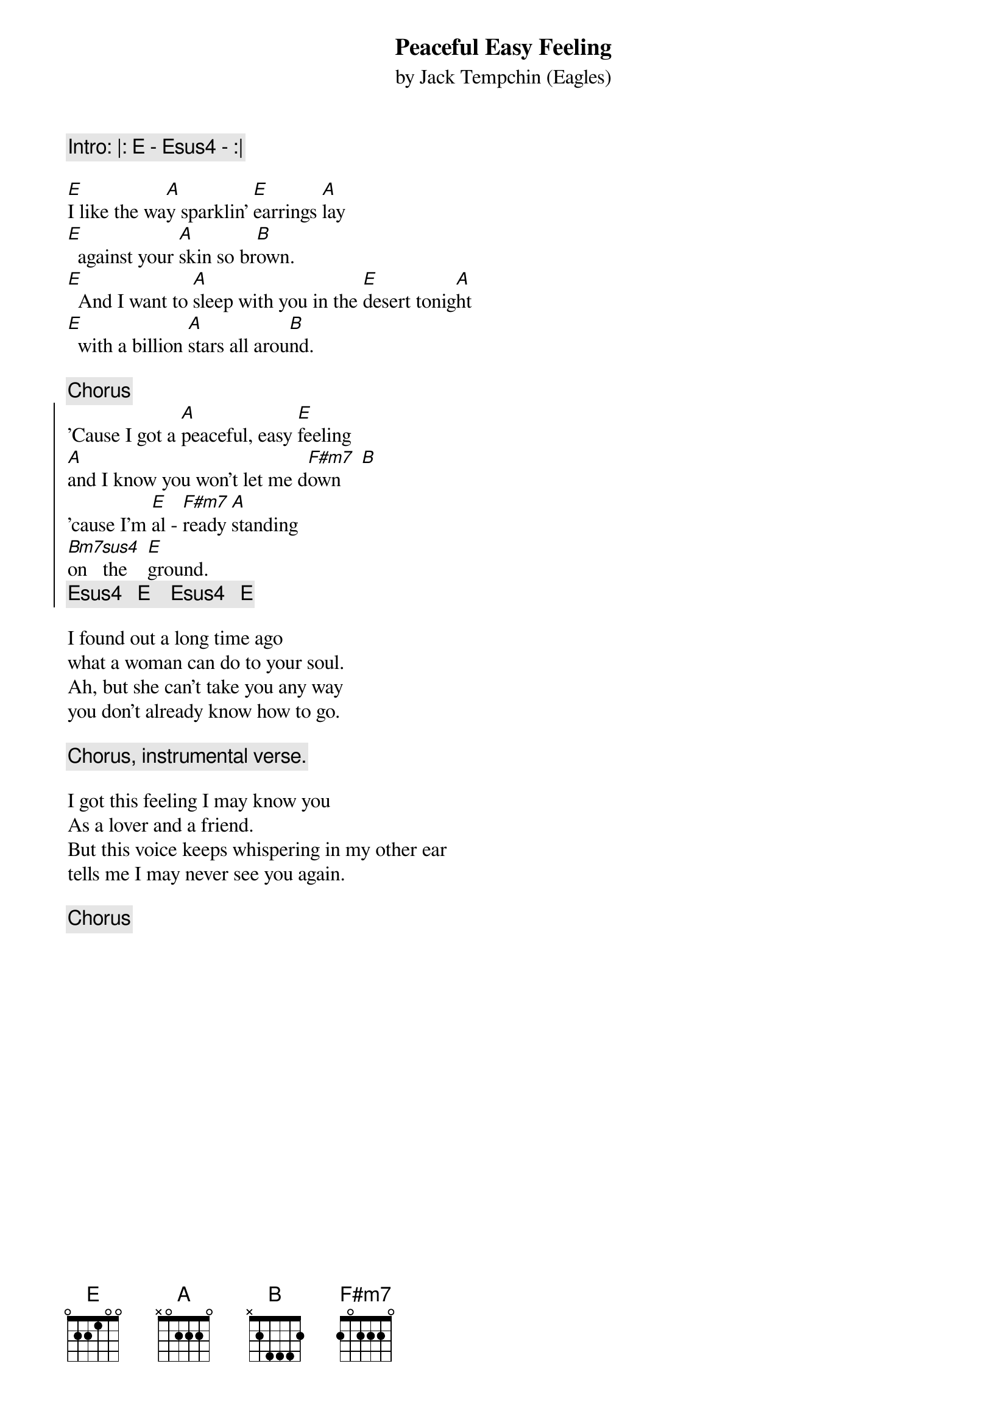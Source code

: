 {key: E}
#Date: Mon, 24 Jul 1995 00:18:31 -0400
#From: Fred Huettig <fred@aoainc.com>

# Chordpro interpretation by Fred Huettig,
# comments welcome.  - fred@aoainc.com
{t:Peaceful Easy Feeling}
{st:by Jack Tempchin (Eagles)}
{define: Bm7sus4 2 0 3 0 2 0 X}

{c:Intro: |: E - Esus4 - :|}

[E]I like the wa[A]y sparklin' [E]earrings [A]lay
[E]  against your [A]skin so br[B]own.
[E]  And I want to [A]sleep with you in the [E]desert tonig[A]ht
[E]  with a billion [A]stars all arou[B]nd.

{c:Chorus}
{soc}
'Cause I got a [A]peaceful, easy [E]feeling
[A]and I know you won't let me d[F#m7]own    [B]
'cause I'm [E]al - [F#m7]ready [A]standing
[Bm7sus4]on   the    [E]ground.
{c:Esus4   E    Esus4   E}
{eoc}

I found out a long time ago
what a woman can do to your soul.
Ah, but she can't take you any way
you don't already know how to go.

{c:Chorus, instrumental verse.}

I got this feeling I may know you
As a lover and a friend.
But this voice keeps whispering in my other ear
tells me I may never see you again.

{c:Chorus}
